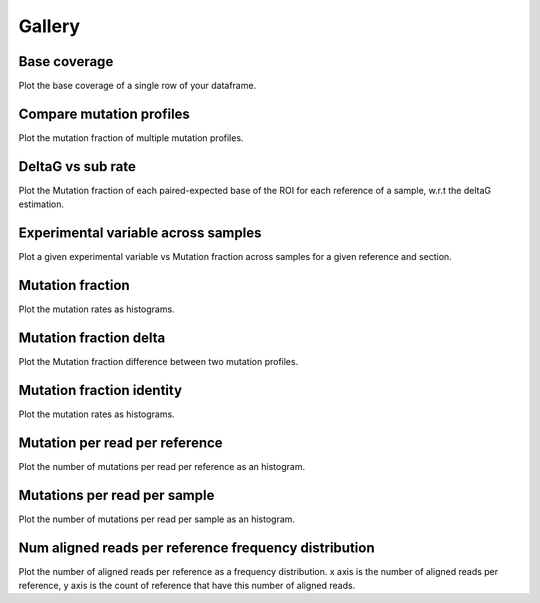 
Gallery
=========



.. _base_coverage:

Base coverage
-------------

Plot the base coverage of a single row of your dataframe.
                
.. raw:: html
    :file: plots_figs/base_coverage.html
    
.. dropdown:: :fa:`eye,mr-1` **DOCSTRING**: base_coverage

    .. autofunction:: dreem.seismograph.study.Study.base_coverage
    

    
.. _compare_mutation_profiles:

Compare mutation profiles
-------------------------

Plot the mutation fraction of multiple mutation profiles.
                
.. raw:: html
    :file: plots_figs/compare_mutation_profiles.html
    
.. dropdown:: :fa:`eye,mr-1` **DOCSTRING**: compare_mutation_profiles

    .. autofunction:: dreem.seismograph.study.Study.compare_mutation_profiles
    

    
.. _deltaG_vs_sub_rate:

DeltaG vs sub rate
------------------

Plot the Mutation fraction of each paired-expected base of the ROI for each reference of a sample, w.r.t the deltaG estimation.
                
.. raw:: html
    :file: plots_figs/deltaG_vs_sub_rate.html
    
.. dropdown:: :fa:`eye,mr-1` **DOCSTRING**: deltaG_vs_sub_rate

    .. autofunction:: dreem.seismograph.study.Study.deltaG_vs_sub_rate
    

    
.. _experimental_variable_across_samples:

Experimental variable across samples
------------------------------------

Plot a given experimental variable vs Mutation fraction across samples for a given reference and section.
                
.. raw:: html
    :file: plots_figs/experimental_variable_across_samples.html
    
.. dropdown:: :fa:`eye,mr-1` **DOCSTRING**: experimental_variable_across_samples

    .. autofunction:: dreem.seismograph.study.Study.experimental_variable_across_samples
    

    
.. _mutation_fraction:

Mutation fraction
-----------------

Plot the mutation rates as histograms.
                
.. raw:: html
    :file: plots_figs/mutation_fraction.html
    
.. dropdown:: :fa:`eye,mr-1` **DOCSTRING**: mutation_fraction

    .. autofunction:: dreem.seismograph.study.Study.mutation_fraction
    

    
.. _mutation_fraction_delta:

Mutation fraction delta
-----------------------

Plot the Mutation fraction difference between two mutation profiles.
                
.. raw:: html
    :file: plots_figs/mutation_fraction_delta.html
    
.. dropdown:: :fa:`eye,mr-1` **DOCSTRING**: mutation_fraction_delta

    .. autofunction:: dreem.seismograph.study.Study.mutation_fraction_delta
    

    
.. _mutation_fraction_identity:

Mutation fraction identity
--------------------------

Plot the mutation rates as histograms.
                
.. raw:: html
    :file: plots_figs/mutation_fraction_identity.html
    
.. dropdown:: :fa:`eye,mr-1` **DOCSTRING**: mutation_fraction_identity

    .. autofunction:: dreem.seismograph.study.Study.mutation_fraction_identity
    

    
.. _mutation_per_read_per_reference:

Mutation per read per reference
-------------------------------

Plot the number of mutations per read per reference as an histogram.
                
.. raw:: html
    :file: plots_figs/mutation_per_read_per_reference.html
    
.. dropdown:: :fa:`eye,mr-1` **DOCSTRING**: mutation_per_read_per_reference

    .. autofunction:: dreem.seismograph.study.Study.mutation_per_read_per_reference
    

    
.. _mutations_per_read_per_sample:

Mutations per read per sample
-----------------------------

Plot the number of mutations per read per sample as an histogram.
                
.. raw:: html
    :file: plots_figs/mutations_per_read_per_sample.html
    
.. dropdown:: :fa:`eye,mr-1` **DOCSTRING**: mutations_per_read_per_sample

    .. autofunction:: dreem.seismograph.study.Study.mutations_per_read_per_sample
    

    
.. _num_aligned_reads_per_reference_frequency_distribution:

Num aligned reads per reference frequency distribution
------------------------------------------------------

Plot the number of aligned reads per reference as a frequency distribution. x axis is the number of aligned reads per reference, y axis is the count of reference that have this number of aligned reads.
                
.. raw:: html
    :file: plots_figs/num_aligned_reads_per_reference_frequency_distribution.html
    
.. dropdown:: :fa:`eye,mr-1` **DOCSTRING**: num_aligned_reads_per_reference_frequency_distribution

    .. autofunction:: dreem.seismograph.study.Study.num_aligned_reads_per_reference_frequency_distribution
    

    